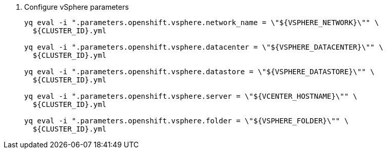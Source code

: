 . Configure vSphere parameters
+
[source,bash]
----
yq eval -i ".parameters.openshift.vsphere.network_name = \"${VSPHERE_NETWORK}\"" \
  ${CLUSTER_ID}.yml

yq eval -i ".parameters.openshift.vsphere.datacenter = \"${VSPHERE_DATACENTER}\"" \
  ${CLUSTER_ID}.yml

yq eval -i ".parameters.openshift.vsphere.datastore = \"${VSPHERE_DATASTORE}\"" \
  ${CLUSTER_ID}.yml

yq eval -i ".parameters.openshift.vsphere.server = \"${VCENTER_HOSTNAME}\"" \
  ${CLUSTER_ID}.yml

yq eval -i ".parameters.openshift.vsphere.folder = \"${VSPHERE_FOLDER}\"" \
  ${CLUSTER_ID}.yml
----
